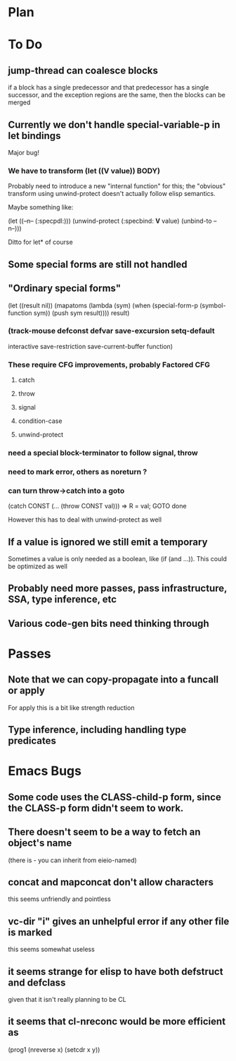 * Plan

* To Do

** jump-thread can coalesce blocks
   if a block has a single predecessor and that predecessor
   has a single successor, and the exception regions are
   the same, then the blocks can be merged

** Currently we don't handle special-variable-p in let bindings
   Major bug!

*** We have to transform (let ((*V* value)) BODY)
    Probably need to introduce a new "internal function" for this;
    the "obvious" transform using unwind-protect doesn't actually 
    follow elisp semantics.

    Maybe something like:

        (let ((--n-- (:specpdl:)))
	  (unwind-protect
	      (:specbind: *V* value)
	    (unbind-to --n--)))

    Ditto for let* of course

** Some special forms are still not handled

** "Ordinary special forms"

    (let ((result nil))
      (mapatoms (lambda (sym)
		  (when (special-form-p (symbol-function sym))
		    (push sym result))))
      result)

*** (track-mouse defconst defvar save-excursion setq-default 
     interactive save-restriction save-current-buffer function)

*** These require CFG improvements, probably Factored CFG
**** catch
**** throw
**** signal
**** condition-case
**** unwind-protect

*** need a special block-terminator to follow signal, throw
*** need to mark error, others as noreturn ?
*** can turn throw->catch into a goto

    (catch CONST (... (throw CONST val)))
    =>
    R = val; GOTO done

    However this has to deal with unwind-protect as well

** If a value is ignored we still emit a temporary
   Sometimes a value is only needed as a boolean, like (if (and ...)).
   This could be optimized as well

** Probably need more passes, pass infrastructure, SSA, type inference, etc

** Various code-gen bits need thinking through

* Passes

** Note that we can copy-propagate into a funcall or apply
   For apply this is a bit like strength reduction

** Type inference, including handling type predicates

* Emacs Bugs

** Some code uses the CLASS-child-p form, since the CLASS-p form didn't seem to work.

** There doesn't seem to be a way to fetch an object's name
   (there is - you can inherit from eieio-named)

** concat and mapconcat don't allow characters
   this seems unfriendly and pointless

** vc-dir "i" gives an unhelpful error if any other file is marked
   this seems somewhat useless

** it seems strange for elisp to have both defstruct and defclass
   given that it isn't really planning to be CL

** it seems that cl-nreconc would be more efficient as
   (prog1 (nreverse x) (setcdr x y))
